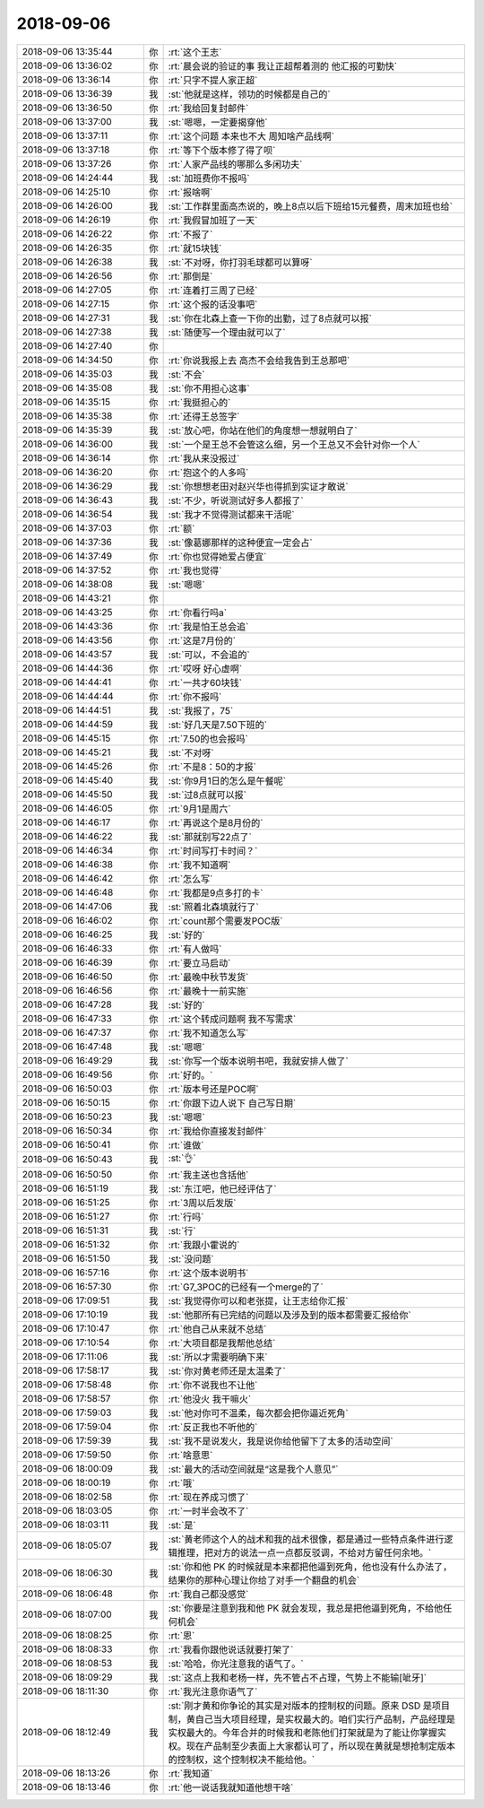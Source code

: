 2018-09-06
-------------

.. list-table::
   :widths: 25, 1, 60

   * - 2018-09-06 13:35:44
     - 你
     - :rt:`这个王志`
   * - 2018-09-06 13:36:02
     - 你
     - :rt:`晨会说的验证的事 我让正超帮着测的 他汇报的可勤快`
   * - 2018-09-06 13:36:14
     - 你
     - :rt:`只字不提人家正超`
   * - 2018-09-06 13:36:39
     - 我
     - :st:`他就是这样，领功的时候都是自己的`
   * - 2018-09-06 13:36:50
     - 你
     - :rt:`我给回复封邮件`
   * - 2018-09-06 13:37:00
     - 我
     - :st:`嗯嗯，一定要揭穿他`
   * - 2018-09-06 13:37:11
     - 你
     - :rt:`这个问题 本来也不大 周知啥产品线啊`
   * - 2018-09-06 13:37:18
     - 你
     - :rt:`等下个版本修了得了呗`
   * - 2018-09-06 13:37:26
     - 你
     - :rt:`人家产品线的哪那么多闲功夫`
   * - 2018-09-06 14:24:44
     - 我
     - :st:`加班费你不报吗`
   * - 2018-09-06 14:25:10
     - 你
     - :rt:`报啥啊`
   * - 2018-09-06 14:26:00
     - 我
     - :st:`工作群里面高杰说的，晚上8点以后下班给15元餐费，周末加班也给`
   * - 2018-09-06 14:26:19
     - 你
     - :rt:`我假冒加班了一天`
   * - 2018-09-06 14:26:22
     - 你
     - :rt:`不报了`
   * - 2018-09-06 14:26:35
     - 你
     - :rt:`就15块钱`
   * - 2018-09-06 14:26:38
     - 我
     - :st:`不对呀，你打羽毛球都可以算呀`
   * - 2018-09-06 14:26:56
     - 你
     - :rt:`那倒是`
   * - 2018-09-06 14:27:05
     - 你
     - :rt:`连着打三周了已经`
   * - 2018-09-06 14:27:15
     - 你
     - :rt:`这个报的话没事吧`
   * - 2018-09-06 14:27:31
     - 我
     - :st:`你在北森上查一下你的出勤，过了8点就可以报`
   * - 2018-09-06 14:27:38
     - 我
     - :st:`随便写一个理由就可以了`
   * - 2018-09-06 14:27:40
     - 你
     - .. image:: images/be2b68fca9941b91eb248fa1a9de4bef.gif
          :width: 100px
   * - 2018-09-06 14:34:50
     - 你
     - :rt:`你说我报上去 高杰不会给我告到王总那吧`
   * - 2018-09-06 14:35:03
     - 我
     - :st:`不会`
   * - 2018-09-06 14:35:08
     - 我
     - :st:`你不用担心这事`
   * - 2018-09-06 14:35:15
     - 你
     - :rt:`我挺担心的`
   * - 2018-09-06 14:35:38
     - 你
     - :rt:`还得王总签字`
   * - 2018-09-06 14:35:39
     - 我
     - :st:`放心吧，你站在他们的角度想一想就明白了`
   * - 2018-09-06 14:36:00
     - 我
     - :st:`一个是王总不会管这么细，另一个王总又不会针对你一个人`
   * - 2018-09-06 14:36:14
     - 你
     - :rt:`我从来没报过`
   * - 2018-09-06 14:36:20
     - 你
     - :rt:`抱这个的人多吗`
   * - 2018-09-06 14:36:29
     - 我
     - :st:`你想想老田对赵兴华也得抓到实证才敢说`
   * - 2018-09-06 14:36:43
     - 我
     - :st:`不少，听说测试好多人都报了`
   * - 2018-09-06 14:36:54
     - 我
     - :st:`我才不觉得测试都来干活呢`
   * - 2018-09-06 14:37:03
     - 你
     - :rt:`额`
   * - 2018-09-06 14:37:36
     - 我
     - :st:`像葛娜那样的这种便宜一定会占`
   * - 2018-09-06 14:37:49
     - 你
     - :rt:`你也觉得她爱占便宜`
   * - 2018-09-06 14:37:52
     - 你
     - :rt:`我也觉得`
   * - 2018-09-06 14:38:08
     - 我
     - :st:`嗯嗯`
   * - 2018-09-06 14:43:21
     - 你
     - .. image:: images/240976.jpg
          :width: 100px
   * - 2018-09-06 14:43:25
     - 你
     - :rt:`你看行吗a`
   * - 2018-09-06 14:43:36
     - 你
     - :rt:`我是怕王总会追`
   * - 2018-09-06 14:43:56
     - 你
     - :rt:`这是7月份的`
   * - 2018-09-06 14:43:57
     - 我
     - :st:`可以，不会追的`
   * - 2018-09-06 14:44:36
     - 你
     - :rt:`哎呀 好心虚啊`
   * - 2018-09-06 14:44:41
     - 你
     - :rt:`一共才60块钱`
   * - 2018-09-06 14:44:44
     - 你
     - :rt:`你不报吗`
   * - 2018-09-06 14:44:51
     - 我
     - :st:`我报了，75`
   * - 2018-09-06 14:44:59
     - 我
     - :st:`好几天是7.50下班的`
   * - 2018-09-06 14:45:15
     - 你
     - :rt:`7.50的也会报吗`
   * - 2018-09-06 14:45:21
     - 我
     - :st:`不对呀`
   * - 2018-09-06 14:45:26
     - 你
     - :rt:`不是8：50的才报`
   * - 2018-09-06 14:45:40
     - 我
     - :st:`你9月1日的怎么是午餐呢`
   * - 2018-09-06 14:45:50
     - 我
     - :st:`过8点就可以报`
   * - 2018-09-06 14:46:05
     - 你
     - :rt:`9月1是周六`
   * - 2018-09-06 14:46:17
     - 你
     - :rt:`再说这个是8月份的`
   * - 2018-09-06 14:46:22
     - 我
     - :st:`那就别写22点了`
   * - 2018-09-06 14:46:34
     - 你
     - :rt:`时间写打卡时间？`
   * - 2018-09-06 14:46:38
     - 你
     - :rt:`我不知道啊`
   * - 2018-09-06 14:46:42
     - 你
     - :rt:`怎么写`
   * - 2018-09-06 14:46:48
     - 你
     - :rt:`我都是9点多打的卡`
   * - 2018-09-06 14:47:06
     - 我
     - :st:`照着北森填就行了`
   * - 2018-09-06 16:46:02
     - 你
     - :rt:`count那个需要发POC版`
   * - 2018-09-06 16:46:25
     - 我
     - :st:`好的`
   * - 2018-09-06 16:46:33
     - 你
     - :rt:`有人做吗`
   * - 2018-09-06 16:46:39
     - 你
     - :rt:`要立马启动`
   * - 2018-09-06 16:46:50
     - 你
     - :rt:`最晚中秋节发货`
   * - 2018-09-06 16:46:56
     - 你
     - :rt:`最晚十一前实施`
   * - 2018-09-06 16:47:28
     - 我
     - :st:`好的`
   * - 2018-09-06 16:47:33
     - 你
     - :rt:`这个转成问题啊 我不写需求`
   * - 2018-09-06 16:47:37
     - 你
     - :rt:`我不知道怎么写`
   * - 2018-09-06 16:47:48
     - 我
     - :st:`嗯嗯`
   * - 2018-09-06 16:49:29
     - 我
     - :st:`你写一个版本说明书吧，我就安排人做了`
   * - 2018-09-06 16:49:56
     - 你
     - :rt:`好的。`
   * - 2018-09-06 16:50:03
     - 你
     - :rt:`版本号还是POC啊`
   * - 2018-09-06 16:50:15
     - 你
     - :rt:`你跟下边人说下 自己写日期`
   * - 2018-09-06 16:50:23
     - 我
     - :st:`嗯嗯`
   * - 2018-09-06 16:50:34
     - 你
     - :rt:`我给你直接发封邮件`
   * - 2018-09-06 16:50:41
     - 你
     - :rt:`谁做`
   * - 2018-09-06 16:50:43
     - 我
     - :st:`👌`
   * - 2018-09-06 16:50:50
     - 你
     - :rt:`我主送也含括他`
   * - 2018-09-06 16:51:19
     - 我
     - :st:`东江吧，他已经评估了`
   * - 2018-09-06 16:51:25
     - 你
     - :rt:`3周以后发版`
   * - 2018-09-06 16:51:27
     - 你
     - :rt:`行吗`
   * - 2018-09-06 16:51:31
     - 我
     - :st:`行`
   * - 2018-09-06 16:51:32
     - 你
     - :rt:`我跟小霍说的`
   * - 2018-09-06 16:51:50
     - 我
     - :st:`没问题`
   * - 2018-09-06 16:57:16
     - 你
     - :rt:`这个版本说明书`
   * - 2018-09-06 16:57:30
     - 你
     - :rt:`G7_3POC的已经有一个merge的了`
   * - 2018-09-06 17:09:51
     - 我
     - :st:`我觉得你可以和老张提，让王志给你汇报`
   * - 2018-09-06 17:10:19
     - 我
     - :st:`他那所有已完结的问题以及涉及到的版本都需要汇报给你`
   * - 2018-09-06 17:10:47
     - 你
     - :rt:`他自己从来就不总结`
   * - 2018-09-06 17:10:54
     - 你
     - :rt:`大项目都是我帮他总结`
   * - 2018-09-06 17:11:06
     - 我
     - :st:`所以才需要明确下来`
   * - 2018-09-06 17:58:17
     - 我
     - :st:`你对黄老师还是太温柔了`
   * - 2018-09-06 17:58:48
     - 你
     - :rt:`你不说我也不让他`
   * - 2018-09-06 17:58:57
     - 你
     - :rt:`他没火 我干嘛火`
   * - 2018-09-06 17:59:03
     - 我
     - :st:`他对你可不温柔，每次都会把你逼近死角`
   * - 2018-09-06 17:59:04
     - 你
     - :rt:`反正我也不听他的`
   * - 2018-09-06 17:59:39
     - 我
     - :st:`我不是说发火，我是说你给他留下了太多的活动空间`
   * - 2018-09-06 17:59:50
     - 你
     - :rt:`啥意思`
   * - 2018-09-06 18:00:09
     - 我
     - :st:`最大的活动空间就是“这是我个人意见”`
   * - 2018-09-06 18:00:19
     - 你
     - :rt:`哦`
   * - 2018-09-06 18:02:58
     - 你
     - :rt:`现在养成习惯了`
   * - 2018-09-06 18:03:05
     - 你
     - :rt:`一时半会改不了`
   * - 2018-09-06 18:03:11
     - 我
     - :st:`是`
   * - 2018-09-06 18:05:07
     - 我
     - :st:`黄老师这个人的战术和我的战术很像，都是通过一些特点条件进行逻辑推理，把对方的说法一点一点都反驳调，不给对方留任何余地。`
   * - 2018-09-06 18:06:30
     - 我
     - :st:`你和他 PK 的时候就是本来都把他逼到死角，他也没有什么办法了，结果你的那种心理让你给了对手一个翻盘的机会`
   * - 2018-09-06 18:06:48
     - 你
     - :rt:`我自己都没感觉`
   * - 2018-09-06 18:07:00
     - 我
     - :st:`你要是注意到我和他 PK 就会发现，我总是把他逼到死角，不给他任何机会`
   * - 2018-09-06 18:08:25
     - 你
     - :rt:`恩`
   * - 2018-09-06 18:08:33
     - 你
     - :rt:`我看你跟他说话就要打架了`
   * - 2018-09-06 18:08:53
     - 我
     - :st:`哈哈，你光注意我的语气了。`
   * - 2018-09-06 18:09:29
     - 我
     - :st:`这点上我和老杨一样，先不管占不占理，气势上不能输[呲牙]`
   * - 2018-09-06 18:11:30
     - 你
     - :rt:`我光注意你语气了`
   * - 2018-09-06 18:12:49
     - 我
     - :st:`刚才黄和你争论的其实是对版本的控制权的问题。原来 DSD 是项目制，黄自己当大项目经理，是实权最大的。咱们实行产品制，产品经理是实权最大的。今年合并的时候我和老陈他们打架就是为了能让你掌握实权。现在产品制至少表面上大家都认可了，所以现在黄就是想抢制定版本的控制权，这个控制权决不能给他。`
   * - 2018-09-06 18:13:26
     - 你
     - :rt:`我知道`
   * - 2018-09-06 18:13:46
     - 你
     - :rt:`他一说话我就知道他想干啥`